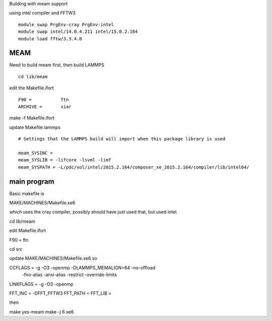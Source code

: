 Building with meam support

using intel compiler and FFTW3

::

  module swap PrgEnv-cray PrgEnv-intel
  module swap intel/14.0.4.211 intel/15.0.2.164
  module load fftw/3.3.4.0



MEAM
----

Need to build meam first, then build LAMMPS

::
  
  cd lib/meam

edit the Makefile.ifort

::  
  
  F90 =           ftn
  ARCHIVE =       xiar


make -f Makefile.ifort

update Makefile.lammps

:: 

  # Settings that the LAMMPS build will import when this package library is used
  
  meam_SYSINC =
  meam_SYSLIB = -lifcore -lsvml -limf
  meam_SYSPATH = -L/pdc/vol/intel/2015.2.164/composer_xe_2015.2.164/compiler/lib/intel64/


main program
------------


Basic makefile is

MAKE/MACHINES/Makefile.xe6

which uses the cray compiler, possibly should have just used that, but used
intel.

cd lib/meam

edit Makefile.ifort

F90 =           ftn

cd src


update MAKE/MACHINES/Makefile.xe6 so

CCFLAGS =       -g -O3 -openmp -DLAMMPS_MEMALIGN=64 -no-offload \
                 -fno-alias -ansi-alias -restrict -override-limits \
                  
LINKFLAGS =     -g -O3 -openmp

FFT_INC =       -DFFT_FFTW3
FFT_PATH =      
FFT_LIB =

then

make yes-meam
make -j 6 xe6


